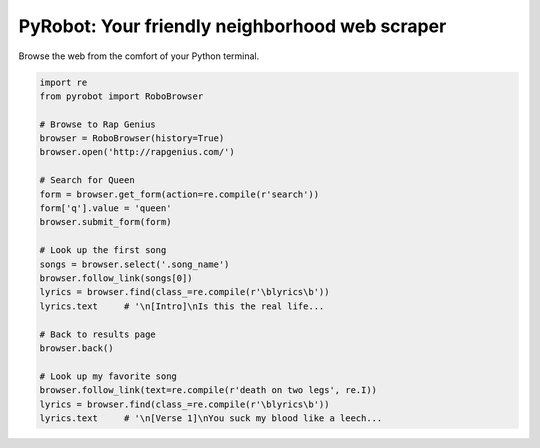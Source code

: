PyRobot: Your friendly neighborhood web scraper
===============================================

.. image:: https://badge.fury.io/py/pyrobot.png
    :target: http://badge.fury.io/py/pyrobot
    
.. image:: https://travis-ci.org/jmcarp/pyrobot.png?branch=master
        :target: https://travis-ci.org/jmcarp/pyrobot

.. image:: https://pypip.in/d/pyrobot/badge.png
        :target: https://crate.io/packages/pyrobot?version=latest

Browse the web from the comfort of your Python terminal.

.. code-block:: python
    
    import re
    from pyrobot import RoboBrowser
    
    # Browse to Rap Genius
    browser = RoboBrowser(history=True)
    browser.open('http://rapgenius.com/')
    
    # Search for Queen
    form = browser.get_form(action=re.compile(r'search'))
    form['q'].value = 'queen'
    browser.submit_form(form)

    # Look up the first song
    songs = browser.select('.song_name')
    browser.follow_link(songs[0])
    lyrics = browser.find(class_=re.compile(r'\blyrics\b'))
    lyrics.text     # '\n[Intro]\nIs this the real life...
    
    # Back to results page
    browser.back()

    # Look up my favorite song
    browser.follow_link(text=re.compile(r'death on two legs', re.I))
    lyrics = browser.find(class_=re.compile(r'\blyrics\b'))
    lyrics.text     # '\n[Verse 1]\nYou suck my blood like a leech...




